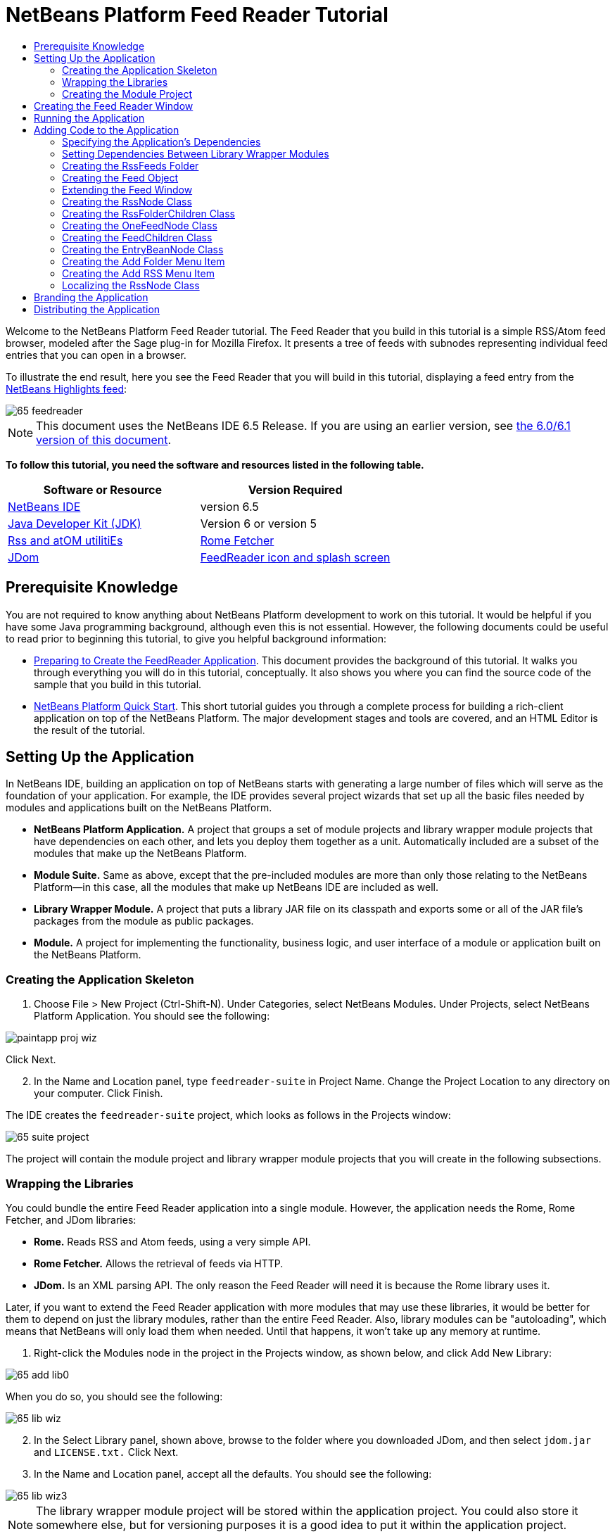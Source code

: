 // 
//     Licensed to the Apache Software Foundation (ASF) under one
//     or more contributor license agreements.  See the NOTICE file
//     distributed with this work for additional information
//     regarding copyright ownership.  The ASF licenses this file
//     to you under the Apache License, Version 2.0 (the
//     "License"); you may not use this file except in compliance
//     with the License.  You may obtain a copy of the License at
// 
//       http://www.apache.org/licenses/LICENSE-2.0
// 
//     Unless required by applicable law or agreed to in writing,
//     software distributed under the License is distributed on an
//     "AS IS" BASIS, WITHOUT WARRANTIES OR CONDITIONS OF ANY
//     KIND, either express or implied.  See the License for the
//     specific language governing permissions and limitations
//     under the License.
//

= NetBeans Platform Feed Reader Tutorial
:jbake-type: platform-tutorial
:jbake-tags: tutorials 
:jbake-status: published
:syntax: true
:source-highlighter: pygments
:toc: left
:toc-title:
:icons: font
:experimental:
:description: NetBeans Platform Feed Reader Tutorial - Apache NetBeans
:keywords: Apache NetBeans Platform, Platform Tutorials, NetBeans Platform Feed Reader Tutorial

Welcome to the NetBeans Platform Feed Reader tutorial. The Feed Reader that you build in this tutorial is a simple RSS/Atom feed browser, modeled after the Sage plug-in for Mozilla Firefox. It presents a tree of feeds with subnodes representing individual feed entries that you can open in a browser.

To illustrate the end result, here you see the Feed Reader that you will build in this tutorial, displaying a feed entry from the  link:https://netbeans.org/rss-091.xml[NetBeans Highlights feed]:


image::images/65-feedreader.png[]

NOTE: This document uses the NetBeans IDE 6.5 Release. If you are using an earlier version, see  link:60/nbm-feedreader.html[the 6.0/6.1 version of this document].





*To follow this tutorial, you need the software and resources listed in the following table.*

|===
|Software or Resource |Version Required 

| link:https://netbeans.apache.org/download/index.html[NetBeans IDE] |version 6.5 

| link:https://www.oracle.com/technetwork/java/javase/downloads/index.html[Java Developer Kit (JDK)] |Version 6 or
version 5 

| link:https://rome.dev.java.net/[Rss and atOM utilitiEs] 

| link:http://wiki.java.net/bin/view/Javawsxml/RomeFetcherRelease06[Rome Fetcher] 

| link:http://jdom.org/downloads/index.html[JDom] 

| link:https://netbeans.org/files/documents/4/550/feedreader-images.zip[FeedReader icon and splash screen] 
|===


== Prerequisite Knowledge

You are not required to know anything about NetBeans Platform development to work on this tutorial. It would be helpful if you have some Java programming background, although even this is not essential. However, the following documents could be useful to read prior to beginning this tutorial, to give you helpful background information:

*  link:https://netbeans.apache.org/tutorials/nbm-feedreader_background.html[Preparing to Create the FeedReader Application]. This document provides the background of this tutorial. It walks you through everything you will do in this tutorial, conceptually. It also shows you where you can find the source code of the sample that you build in this tutorial.
*  link:nbm-htmleditor.html[NetBeans Platform Quick Start]. This short tutorial guides you through a complete process for building a rich-client application on top of the NetBeans Platform. The major development stages and tools are covered, and an HTML Editor is the result of the tutorial.


==  Setting Up the Application

In NetBeans IDE, building an application on top of NetBeans starts with generating a large number of files which will serve as the foundation of your application. For example, the IDE provides several project wizards that set up all the basic files needed by modules and applications built on the NetBeans Platform.

* *NetBeans Platform Application.* A project that groups a set of module projects and library wrapper module projects that have dependencies on each other, and lets you deploy them together as a unit. Automatically included are a subset of the modules that make up the NetBeans Platform.
* *Module Suite.* Same as above, except that the pre-included modules are more than only those relating to the NetBeans Platform—in this case, all the modules that make up NetBeans IDE are included as well.
* *Library Wrapper Module.* A project that puts a library JAR file on its classpath and exports some or all of the JAR file's packages from the module as public packages.
* *Module.* A project for implementing the functionality, business logic, and user interface of a module or application built on the NetBeans Platform.


=== Creating the Application Skeleton


[start=1]
1. Choose File > New Project (Ctrl-Shift-N). Under Categories, select NetBeans Modules. Under Projects, select NetBeans Platform Application. You should see the following:


image::images/paintapp-proj-wiz.png[]

Click Next.


[start=2]
1. In the Name and Location panel, type  `` feedreader-suite``  in Project Name. Change the Project Location to any directory on your computer. Click Finish.

The IDE creates the  `` feedreader-suite``  project, which looks as follows in the Projects window:


image::images/65-suite-project.png[]

The project will contain the module project and library wrapper module projects that you will create in the following subsections.


=== Wrapping the Libraries

You could bundle the entire Feed Reader application into a single module. However, the application needs the Rome, Rome Fetcher, and JDom libraries:

* *Rome.* Reads RSS and Atom feeds, using a very simple API.
* *Rome Fetcher.* Allows the retrieval of feeds via HTTP.
* *JDom.* Is an XML parsing API. The only reason the Feed Reader will need it is because the Rome library uses it.

Later, if you want to extend the Feed Reader application with more modules that may use these libraries, it would be better for them to depend on just the library modules, rather than the entire Feed Reader. Also, library modules can be "autoloading", which means that NetBeans will only load them when needed. Until that happens, it won't take up any memory at runtime.


[start=1]
1. Right-click the Modules node in the project in the Projects window, as shown below, and click Add New Library:


image::images/65-add-lib0.png[]

When you do so, you should see the following:


image::images/65-lib-wiz.png[]


[start=2]
1. In the Select Library panel, shown above, browse to the folder where you downloaded JDom, and then select  `` jdom.jar``  and  `` LICENSE.txt.``  Click Next.


[start=3]
1. In the Name and Location panel, accept all the defaults. You should see the following:


image::images/65-lib-wiz3.png[]

NOTE:  The library wrapper module project will be stored within the application project. You could also store it somewhere else, but for versioning purposes it is a good idea to put it within the application project. Therefore, the  `` feedreader-suite``  application project is selected in the Add to Module Suite drop-down.

Click Next.


[start=4]
1. In the Basic Module Configuration panel, type  ``org.myorg``  as the code name base and leave all the other defaults unchanged. You should see the following:


image::images/65-lib-wiz4.png[]

Click Finish.

The new library wrapper module project opens in the IDE and displays in the Projects window. You should now see the following in the Projects window:


image::images/65-lib-wiz2.png[]

[start=5]
1. Return to step 1 of this section and create a library wrapper module project for Rome. Use code name base "org.rome" and accept all the other defaults.

[start=6]
1. Return to step 1 of this section and create a library wrapper module project for Rome Fetcher. Use code name base "org.fetcher" and accept all the other defaults.

You now have an application skeleton, with three library wrapper module projects, providing many useful Java classes that you will be able to make use of throughout this tutorial.


=== Creating the Module Project

In this section, we create a project for the functionality that our application will provide. The project will make use of the classes made available by the library wrapper modules that we created in the previous section.


[start=1]
1. Right-click the Modules node in the application project in the Projects window, as shown below, and click Add New:


image::images/65-module-project.png[]

When you do so, you should see the following:


image::images/65-module-wiz.png[]


[start=2]
1. In the Name and Location panel, shown above, type  `` FeedReader``  in Project Name. Accept all the other defaults. Click Next.


[start=3]
1. In the Basic Module Configuration panel, type  ``org.myorg.feedreader``  in Code Name Base.

[start=4]
1. Select "Generate XML Layer". Leave the locations of both the localizing bundle and the XML layer file so that they will be stored in a package with the name  ``org/myorg/feedreader`` . You should now see the following:


image::images/65-module-wiz-1.png[]

Click Finish.

The IDE creates the FeedReader project. The project contains all of the module's sources and project metadata, such as the project's Ant build script. The project opens in the IDE. You can view its logical structure in the Projects window (Ctrl-1) and its file structure in the Files window (Ctrl-2). The Projects window should now show the following:


image::images/65-module.png[]

You have now created the source structure of your new application. In the next section, we will begin adding some code.


==  Creating the Feed Reader Window

In this section you use the Window Component wizard to generate files that create a custom windowing component and an action to invoke it. The wizard also registers the action as a menu item in the  `` layer.xml ``  configuration file and adds entries for serializing the windowing component. Right after finishing this section, you are shown how to try out the files that the Window Component wizard generates for you.


[start=1]
1. Right-click the  `` FeedReader``  project node and choose New > Other. Under Categories, select Module Development. Under File Types, select Window Component, as shown below:


image::images/65-windowcomp-wiz.png[]

Click Next.


[start=2]
1. In the Basic Settings panel, select  `` explorer``  in the drop-down list and click Open on Application Start, as shown below:


image::images/65-windowcomp-wiz2.png[]

Click Next.


[start=3]
1. In the Name and Location panel, type Feed as the Class Name Prefix and browse to the location where you saved  `` rss16.gif (
image::images/rss16.gif[]).``  The GIF file will be shown in the menu item that invokes the action. You should now see the following:


image::images/65-windowcomp-wiz3.png[]

Click Finish.

The following is now shown in the Projects window:


image::images/65-windowcomp.png[]

The IDE has created the following new files:

*  `` FeedTopComponent.java.``  Defines the Feed Window.
*  `` FeedTopComponentSettings.xml.``  Specifies all the interfaces of the  `` org.myorg.feedreader``  rich-client application. Enables easy lookup of instances, without the need to instantiate each. Avoids the need to load classes or create objects and therefore improves performance. Registered in the  `` Windows2/Components``  folder of the  `` layer.xml``  file.
*  `` FeedTopComponentWstcref.xml.``  Specifies a reference to the component. Enables the component to belong to more than one mode. Registered in the  ``Windows2/Modes``  folder of the  `` layer.xml``  file.

The IDE has modified the following existing files:

* * * 
 `` project.xml.``  Two module dependencies have been added,  `` Utilities API ``  (click  link:http://bits.netbeans.org/dev/javadoc/org-openide-util/overview-summary.html[here ] for Javadoc) and  `` Window System API ``  (click  link:http://bits.netbeans.org/dev/javadoc/org-openide-windows/overview-summary.html[here] for Javadoc).
*  `` Bundle.properties.``  
 Three key-value pairs have been added:
*  ``CTL_FeedAction.``  Localizes the label of the menu item, defined in the  ``layer.xml``  file.
*  ``CTL_FeedTopComponent.``  Localizes the label of  ``FeedTopComponent.java`` .
*  ``HINT_FeedTopComponent.``  Localizes the tooltip of  ``FeedTopComponent.java`` .

Finally, three folders have been added to the  ``layer.xml``  file:

*  `` <Actions>``  
Registers the action as an action in the Window folder.
*  `` <Menu>``  
Registers the action as a menu item in the Window menu.
*  `` <Windows2> ``  Registers the  ``FeedTopComponentSettings.xml`` , which is used for looking up the windowing component. Registers the component reference file  ``FeedTopComponentWstcref.xml``  in the "explorer" area. 


== Running the Application

Without having typed a single line of code, you can already take your application for a spin. Trying it out means deploying the modules to the NetBeans Platform and then checking to see that the empty Feed Window displays correctly.


[start=1]
1. In the Projects window, right-click the  `` feedreader-suite``  project and choose Clean and Build All.

[start=2]
1. 
In the Projects window, right-click the  `` feedreader-suite``  project and choose Run.

The application starts up. You see a splash screen. Then the application opens and displays the new Feed Window, as an explorer window, shown below:


image::images/65-feedreader-1.png[]

NOTE:  What you now have is an application consisting of the following modules:

* The modules provided by the NetBeans Platform, for bootstrapping the application, lifecycle management, and other infrastructural concerns.
* The three library wrapper modules that you created in this tutorial.
* The FeedReader functionality module that you created in this tutorial, for providing the Feed window.

In the application's Window menu, you should see the new menu item, which you can use for opening the Feed window, if it is closed.

As you can see, without having done any coding, we have a complete application. It doesn't do much yet, but the entire infrastructure exists and works as one would expect. Next, we begin using some of the NetBeans APIs, to add code to our application.


==  Adding Code to the Application

Now that you have laid the basis for your application, it's time to begin adding your own code. Before doing so, you need to specify the application's dependencies. Dependencies are modules that provide the NetBeans APIs that you will extend or implement. Then, you will use the New File wizard and the Source Editor to create and code the classes that make up the Feed Reader application.


=== Specifying the Application's Dependencies

You need to subclass several classes that belong to the NetBeans APIs. The classes belong to modules that need to be declared as dependencies of your Feed Reader application. Use the Project Properties dialog box for this purpose, as explained in the steps below.


[start=1]
1. In the Projects window, right-click the  ``FeedReader``  project and choose Properties. In the Project Properties dialog box, click Libraries. Notice that some APIs have already been declared as Module Dependencies, shown below:


image::images/65-proj-props-1.png[]

The above library registrations were done for you by the Window Component wizard, earlier in this tutorial.


[start=2]
1. Click Add Dependency.

[start=3]
1. Add the following APIs:

[source,java]
----

Actions API
Datasystems API
Dialogs API
Explorer and Property Sheet API
File System API
Nodes API
rome
rome-fetcher
----

You should now see the following:


image::images/65-proj-props-2.png[]

Click OK to exit the Project Properties dialog box.


[start=4]
1. Expand the  ``FeedReader``  project's Libraries node and notice the list of modules that are now available to this project:


image::images/65-add-lib5.png[]


=== Setting Dependencies Between Library Wrapper Modules

Now that we have set dependencies on the NetBeans API modules that we will use, let's also set dependencies between our library wrapper modules. For example, the Rome JAR makes use of classes from the JDom JAR. Now that these are wrapped in separate library wrapper modules, we need to specify the relationship between the JARs via the library wrapper module's Project Properties dialog box.


[start=1]
1. First, lets make Rome dependent on JDom. Right-click the Rome library wrapper module project in the Projects window and choose Properties. In the Project Properties dialog box, click Libraries and then click Add Dependency. Add  ``jdom`` . You should now see the following:


image::images/65-props-jdom.png[]

Click OK to exit the Project Properties dialog box.


[start=2]
1. Finally, since Rome Fetcher depends on both Rome and JDom, you need to make Rome Fetcher dependent on Rome, as shown below:


image::images/65-props-rome.png[]

Because Rome already depends on JDom, you do not need to make Rome Fetcher dependent on JDom.


=== Creating the RssFeeds Folder

You will use the IDE's user interface to add a folder to the  ``layer.xml``  file. The folder will contain our RSS feed objects. Later, you will add code to  `` FeedTopComponent.java`` , which was created for you by the Window Component wizard, to view the content of this folder.


[start=1]
1. In the Projects window, expand the  `` FeedReader``  project node and then expand the XML Layer node. You should see the following nodes:

*  `` <this layer>.``  Exposes the folders provided by the current module. For example, as you can see below, the FeedReader module provides folders named Actions, Menu, and Windows2, as discussed earlier in this tutorial:


image::images/65-feedfolder-1.png[]

*  `` <this layer in context>. ``  Exposes all the folders available to the entire application. We will look at this node later in this tutorial.


[start=2]
1. Right-click the  `` <this layer>``  node and choose New > Folder.

[start=3]
1. Type  `` RssFeeds``  in the New Folder dialog box. Click OK. You now have a new folder, as shown below:


image::images/65-feedfolder-3.png[]

[start=4]
1. Double-click the node for the  `` layer.xml``  file so that it opens in the Source Editor. Notice that this entry has been added: `` <folder name="RssFeeds"/>`` 


=== Creating the Feed Object

Next you create a simple POJO that encapsulates a URL and its associated Rome feed.


[start=1]
1. Right-click the  `` FeedReader``  project node, choose New > Java Class.

[start=2]
1. Name the class  `` Feed``  and select  `` org.myorg.feedreader``  in the Package drop-down. Click Finish.

[start=3]
1. In the Source Editor, replace the default  `` Feed``  class with the following:

[source,java]
----

public class Feed implements Serializable {

    private static final long serialVersionUID = 1L;

    private static final FeedFetcher FEED_FETCHER =
            new HttpURLFeedFetcher(HashMapFeedInfoCache.getInstance());

    private transient SyndFeed syndFeed;
    private final URL url;
    private String name;

    public Feed(URL url) {
        this.url = url;
        name = url.toExternalForm();
    }

    public URL getURL() {
        return url;
    }

    public SyndFeed getSyndFeed() throws IOException {
        if (syndFeed == null) {
            try {
                syndFeed = FEED_FETCHER.retrieveFeed(url);
                String title = syndFeed.getTitle();
                if (title != null) {
                    name = title;
                }
            } catch (Exception ex) {
                throw (IOException) new IOException(ex.toString()).initCause(ex);
            }
        }
        return syndFeed;
    }

    @Override
    public String toString() {
        return name;
    }

}
----

A lot of code is underlined, because you have not declared their packages. You do this in the next steps.

Take the following steps to reformat the file and declare its dependencies:


[start=1]
1. Press Alt-Shift-F to format the code.

[start=2]
1. Press Ctrl-Shift-I and make sure the following import statements are selected:


image::images/65-fix-imports-1.png[]

Click OK, and the IDE adds the following import statements to the class:


[source,java]
----

import com.sun.syndication.feed.synd.SyndFeed;
import com.sun.syndication.fetcher.FeedFetcher;
import com.sun.syndication.fetcher.impl.HashMapFeedInfoCache;
import com.sun.syndication.fetcher.impl.HttpURLFeedFetcher;
import java.io.IOException;
import java.io.Serializable;
import java.net.URL;
----

All the red underlining should now have disappeared. If not, do not continue with this tutorial until you have solved the problem.


=== Extending the Feed Window

In this section, we use a NetBeans Swing component called  ``BeanTreeView``  to display a hierarchy of feeds in our  ``TopComponent`` .


[start=1]
1. Double-click  `` FeedTopComponent.java``  and then click the Source button, so that the  ``TopComponent``  opens in the Source Editor.

[start=2]
1. Type  `` implements ExplorerManager.Provider``  at the end of the class declaration.

[start=3]
1. Press Alt-Enter in the line and click on the suggestion. The IDE adds an import statement for the required package  `` org.openide.explorer.ExplorerManager``  .

[start=4]
1. Press Alt-Enter again and click on the suggestion. The IDE implements the abstract method  `` getExplorerManager()``  .

[start=5]
1. Type  `` return manager;``  in the body of the new  `` getExplorerManager() ``  method. Press Alt-Enter in the line and let the IDE create a field called  `` manager``  for you. Replace the default definition with this one:

[source,java]
----

private final ExplorerManager manager = new ExplorerManager();
----


[start=6]
1. Right below the field declaration in the previous step, declare this one:

[source,java]
----

private final BeanTreeView view = new BeanTreeView();
----


[start=7]
1. Finally, add the following code to the end of the constructor:

[source,java]
----

setLayout(new BorderLayout());
add(view, BorderLayout.CENTER);
view.setRootVisible(true);
try {
    manager.setRootContext(new RssNode.RootRssNode());
} catch (DataObjectNotFoundException ex) {
    ErrorManager.getDefault().notify(ex);
}
ActionMap map = getActionMap();
map.put("delete", ExplorerUtils.actionDelete(manager, true));
associateLookup(ExplorerUtils.createLookup(manager, map));
----

Now a lot of code is underlined, because you have not declared their associated packages. You do this in the next steps.

Take the following steps to reformat the file and declare its dependencies:


[start=1]
1. Press Alt-Shift-F to format the code.

[start=2]
1. Press Ctrl-Shift-I, select  ``org.openide.ErrorManager`` , click OK, and the IDE adds several import statements below the package statement. The complete list of import statements should now be as follows:

[source,java]
----

import java.awt.BorderLayout;
import java.io.Serializable;
import javax.swing.ActionMap;
import org.openide.ErrorManager;
import org.openide.explorer.ExplorerManager;
import org.openide.explorer.ExplorerUtils;
import org.openide.explorer.view.BeanTreeView;
import org.openide.loaders.DataObjectNotFoundException;
import org.openide.util.NbBundle;
import org.openide.util.RequestProcessor;
import org.openide.util.Utilities;
import org.openide.windows.TopComponent;
----


[start=3]
1. Note that the line  `` manager.setRootContext(new RssNode.RootRssNode());``  is still underlined in red, because you have not created  `` RssNode.java ``  yet. This you will do in the next subsection. All other red underlining should now have disappeared. If not, do not continue with this tutorial until you have solved the problem.


=== Creating the RssNode Class

The top level node of our Feed Reader is provided by the RssNode class. The class extends  `` link:http://bits.netbeans.org/dev/javadoc/org-openide-nodes/org/openide/nodes/FilterNode.html[FilterNode]`` , which proxies the 'RssFeeds' node. Here we define a display name and we declare two menu items, 'Add' and 'Add Folder', as shown here:


image::images/60-actions.png[]

Take the following steps to create this class:


[start=1]
1. Create  `` RssNode.java``  in the  `` org.myorg.feedreader``  package.

[start=2]
1. Replace the default class with the following:

[source,java]
----

public class RssNode extends FilterNode {

    public RssNode(Node folderNode) throws DataObjectNotFoundException {
        super(folderNode, new RssFolderChildren(folderNode));
    }

    @Override
    public Action[] getActions(boolean popup) {
    
        *//Declare our actions
        //and pass along the node's data folder:*
        DataFolder df = getLookup().lookup(DataFolder.class);
        return new Action[]{
            new AddRssAction(df), 
            new AddFolderAction(df)
        };
        
    }

    public static class RootRssNode extends RssNode {

        *//The filter node will serve as a proxy
        //for the 'RssFeeds' node, which we here
        //obtain from the NetBeans user directory:*
        public RootRssNode() throws DataObjectNotFoundException {
            super(DataObject.find(Repository.getDefault().getDefaultFileSystem().
                    getRoot().getFileObject("RssFeeds")).getNodeDelegate());
        }

        *//Set the display name of the node,
        //referring to the bundle file, and
        //a key, which we will define later:*
        @Override
        public String getDisplayName() {
            return NbBundle.getMessage(RssNode.class, "FN_title");
        }
        
    }

}
----

Several red underline markings remain in the class, because we have not created our actions yet, and because the class that defines the node's children is currently also not created.


=== Creating the RssFolderChildren Class

Next, we are concerned with the children of the "RSS/Atom Feeds" node. The children are either folders or they are feeds. That's all that happens in the code below.

Take the following steps to create this class:


[start=1]
1. Create  `` RssFolderChildren.java``  in the  `` org.myorg.feedreader``  package.

[start=2]
1. Replace the default class with the following:

[source,java]
----

public class RssFolderChildren extends FilterNode.Children {

    RssFolderChildren(Node rssFolderNode) {
        super(rssFolderNode);
    }

    @Override
    protected Node[] createNodes(Node key) {
        Node n = key;
        
        *//If we can find a data folder, then we create an RssNode,
        //if not, we look for the feed and then create a OneFeedNode:*
        try {
            if (n.getLookup().lookup(DataFolder.class) != null) {
                return new Node[]{new RssNode(n)};
            } else {
                Feed feed = getFeed(n);
                if (feed != null) {
                    return new Node[]{
                        new OneFeedNode(n, feed.getSyndFeed())
                    };
                } else {
                    // best effort
                    return new Node[]{new FilterNode(n)};
                }
            }
        } catch (IOException ioe) {
            Exceptions.printStackTrace(ioe);
        } catch (IntrospectionException exc) {
            Exceptions.printStackTrace(exc);
        }
        // Some other type of Node (gotta do something)
        return new Node[]{new FilterNode(n)};
    }

    /** Looking up a feed */
    private static Feed getFeed(Node node) {
        InstanceCookie ck = node.getCookie(InstanceCookie.class);
        if (ck == null) {
            throw new IllegalStateException("Bogus file in feeds folder: " + node.getLookup().lookup(FileObject.class));
        }
        try {
            return (Feed) ck.instanceCreate();
        } catch (ClassNotFoundException ex) {
            Exceptions.printStackTrace(ex);
        } catch (IOException ex) {
            Exceptions.printStackTrace(ex);
        }
        return null;
    }
    
}
----

Several red underline markings remain in the class, because we have not created our  ``OneFeedNode``  class yet.


=== Creating the OneFeedNode Class

Here we are concerned with the container for the article nodes, as shown below for the 'NetBeans Highlights' node:


image::images/60-actions2.png[]

As can be seen, each of these nodes has a display name, retrieved from the feed, an icon, and a Delete menu item.

Take the following steps to create this class:


[start=1]
1. Create  `` OneFeedNode.java``  in the  `` org.myorg.feedreader``  package.

[start=2]
1. Replace the default class with the following:

[source,java]
----

public class OneFeedNode extends FilterNode {

    OneFeedNode(Node feedFileNode, SyndFeed feed) throws IOException, IntrospectionException {
        super(feedFileNode, 
                new FeedChildren(feed), 
                new ProxyLookup(
                new Lookup[]{Lookups.fixed(
                        new Object[]{feed}), 
                        feedFileNode.getLookup()
        }));
    }

    @Override
    public String getDisplayName() {
        SyndFeed feed = getLookup().lookup(SyndFeed.class);
        return feed.getTitle();
    }

    @Override
    public Image getIcon(int type) {
        return ImageUtilities.loadImage("org/myorg/feedreader/rss16.gif");
    }

    @Override
    public Image getOpenedIcon(int type) {
        return getIcon(0);
    }

    @Override
    public Action[] getActions(boolean context) {
        return new Action[]{SystemAction.get(DeleteAction.class)};
    }
    
}
----

Several red underline markings remain in the class, because we have not created our  ``FeedChildren``  class yet.


=== Creating the FeedChildren Class

In this section, we add code that will provide nodes for each of the articles provided by the feed.

Take the following steps to create this class:


[start=1]
1. Create  `` FeedChildren.java``  in the  `` org.myorg.feedreader``  package.

[start=2]
1. Replace the default class with the following:

[source,java]
----

public class FeedChildren extends Children.Keys {

    private final SyndFeed feed;

    public FeedChildren(SyndFeed feed) {
        this.feed = feed;
    }

    @SuppressWarnings(value = "unchecked")
    @Override
    protected void addNotify() {
        setKeys(feed.getEntries());
    }

    public Node[] createNodes(Object key) {
        
        *//Return new article-level nodes:*
        try {
            return new Node[]{
                new EntryBeanNode((SyndEntry) key)
            };
            
        } catch (final IntrospectionException ex) {
            Exceptions.printStackTrace(ex);
            *//Should never happen, no reason for it to fail above:*
            return new Node[]{new AbstractNode(Children.LEAF) {
                @Override
                public String getHtmlDisplayName() {
                    return "" + ex.getMessage() + "";
                }
            }};
        }
    }
}
----

Several red underline markings remain in the class, because we have not created our  ``EntryBeanNode``  class yet.


=== Creating the EntryBeanNode Class

Finally, we deal with the lowest level nodes, those that represent articles provided by the feed.

To create this class, take the following steps:


[start=1]
1. Create  `` EntryBeanNode.java``  in the  `` org.myorg.feedreader``  package.

[start=2]
1. Replace the default class with the following:

[source,java]
----

public class EntryBeanNode extends FilterNode {

    private SyndEntry entry;

    @SuppressWarnings(value = "unchecked")
    public EntryBeanNode(SyndEntry entry) throws IntrospectionException {
        super(new BeanNode(entry), Children.LEAF, 
                Lookups.fixed(new Object[]{
            entry, 
            new EntryOpenCookie(entry)
        }));
        this.entry = entry;
    }

    */** Using HtmlDisplayName ensures any HTML in RSS entry titles are
     * /**properly handled, escaped, entities resolved, etc. */*
    @Override
    public String getHtmlDisplayName() {
        return entry.getTitle();
    }

    */** Making a tooltip out of the entry's description */*
    @Override
    public String getShortDescription() {
        return entry.getDescription().getValue();
    }

    */** Providing the Open action on a feed entry */*
    @Override
    public Action[] getActions(boolean popup) {
        return new Action[]{SystemAction.get(OpenAction.class)};
    }

    @Override
    public Action getPreferredAction() {
        return (SystemAction) getActions(false) [0];
    }

    */** Specifying what should happen when the user invokes the Open action */*
    private static class EntryOpenCookie implements OpenCookie {

        private final SyndEntry entry;

        EntryOpenCookie(SyndEntry entry) {
            this.entry = entry;
        }

        public void open() {
            try {
                URLDisplayer.getDefault().showURL(new URL(entry.getUri()));
            } catch (MalformedURLException mue) {
                Exceptions.printStackTrace(mue);
            }
        }
        
    }
    
}
----


=== Creating the Add Folder Menu Item

Here we create the menu item for creating folders, that we declared earlier.

To create this class, take the following steps:


[start=1]
1. Create  `` AddFolderAction.java``  in the  `` org.myorg.feedreader``  package.

[start=2]
1. Replace the default class with the following:

[source,java]
----

public class AddFolderAction extends AbstractAction {

    private DataFolder folder;

    public AddFolderAction(DataFolder df) {
        folder = df;
        putValue(Action.NAME, NbBundle.getMessage(RssNode.class, "FN_addfolderbutton"));
    }

    public void actionPerformed(ActionEvent ae) {
        NotifyDescriptor.InputLine nd = 
                new NotifyDescriptor.InputLine(
                NbBundle.getMessage(RssNode.class, "FN_askfolder_msg"), 
                NbBundle.getMessage(RssNode.class, "FN_askfolder_title"), 
                NotifyDescriptor.OK_CANCEL_OPTION, NotifyDescriptor.PLAIN_MESSAGE);
        Object result = DialogDisplayer.getDefault().notify(nd);
        if (result.equals(NotifyDescriptor.OK_OPTION)) {
            final String folderString = nd.getInputText();
            try {
                DataFolder.create(folder, folderString);
            } catch (IOException ex) {
                Exceptions.printStackTrace(ex);
            }
        }
    }
}
----


=== Creating the Add RSS Menu Item

In this section, we create the menu item that adds new feeds.

To create this class, take the following steps:


[start=1]
1. Create  `` AddRssAction.java``  in the  `` org.myorg.feedreader``  package.

[start=2]
1. Replace the default class with the following:

[source,java]
----

public class AddRssAction extends AbstractAction {

    private DataFolder folder;

    public AddRssAction(DataFolder df) {
        folder = df;
        putValue(Action.NAME, NbBundle.getMessage(RssNode.class, "FN_addbutton"));
    }

    public void actionPerformed(ActionEvent ae) {
    
        NotifyDescriptor.InputLine nd = new NotifyDescriptor.InputLine(
                NbBundle.getMessage(RssNode.class, "FN_askurl_msg"),
                NbBundle.getMessage(RssNode.class, "FN_askurl_title"),
                NotifyDescriptor.OK_CANCEL_OPTION,
                NotifyDescriptor.PLAIN_MESSAGE);

        Object result = DialogDisplayer.getDefault().notify(nd);

        if (result.equals(NotifyDescriptor.OK_OPTION)) {
            String urlString = nd.getInputText();
            URL url;
            try {
                url = new URL(urlString);
            } catch (MalformedURLException e) {
                String message = NbBundle.getMessage(RssNode.class, "FN_askurl_err", urlString);
                Exceptions.attachLocalizedMessage(e, message);
                Exceptions.printStackTrace(e);
                return;
            }
            try {
                checkConnection(url);
            } catch (IOException e) {
                String message = NbBundle.getMessage(RssNode.class, "FN_cannotConnect_err", urlString);
                Exceptions.attachLocalizedMessage(e, message);
                Exceptions.printStackTrace(e);
                return;
            }
            Feed f = new Feed(url);
            FileObject fld = folder.getPrimaryFile();
            String baseName = "RssFeed";
            int ix = 1;
            while (fld.getFileObject(baseName + ix, "ser") != null) {
                ix++;
            }
            try {
                FileObject writeTo = fld.createData(baseName + ix, "ser");
                FileLock lock = writeTo.lock();
                try {
                    ObjectOutputStream str = new ObjectOutputStream(writeTo.getOutputStream(lock));
                    try {
                        str.writeObject(f);
                    } finally {
                        str.close();
                    }
                } finally {
                    lock.releaseLock();
                }
            } catch (IOException ioe) {
                Exceptions.printStackTrace(ioe);
            }
        }
    }    
    
    private static void checkConnection(final URL url) throws IOException {
        InputStream is = url.openStream();
        is.close();
    }
    
}
----


=== Localizing the RssNode Class


[start=1]
1. Open the  `` FeedReader``  module's  `` Bundle.properties``  file.

[start=2]
1. Add the following key-value pairs:

[source,java]
----

FN_title=RSS/Atom Feeds
FN_addbutton=Add
FN_askurl_title=New Feed
FN_askurl_msg=Enter the URL of an RSS/Atom Feed
FN_askurl_err=Invalid URL: {0}|
FN_addfolderbutton=Add Folder
FN_askfolder_msg=Enter the folder name
FN_askfolder_title=New Folder
----

Here is an explanation of the new key-value pairs, which localize strings defined in  `` RssNode.java``  :

* * FN_title.* Localizes the label of the highest node in the Feed Window.

Localization of user interface for adding a feed:

* * FN_addbutton.* Localizes the label of the Add menu item that appears in the highest node's pop-up.
* * FN_askurl_title.* Localizes the title of the New Feed dialog box.
* * FN_askurl_msg.* Localizes the message that appears in the New Feed dialog box.
* * FN_askurl_err.* Localizes the error string that is displayed if the URL is invalid.

Localization of user interface for adding a folder:

* * FN_addfolderbutton.* Localizes the label of the Add Folder menu item that appears in the highest node's pop-up.
* * FN_askfolder_msg.* Localizes the message that appears in the Add Folder dialog box.
* * FN_askfolder_title. * Localizes the title of the Add Folder dialog box.


==  Branding the Application

Now that you are at the end of the development cycle, while you are wrapping up the application, you are concerned with the following questions:

* What should the name of the application's executable be?
* What should the user see when starting up my application? A progress bar? A splash screen? Both?
* When my application starts up, what should be displayed in the title bar?
* Do I need all the menus and toolbar buttons that the NetBeans Platform provides by default?

These questions relate to branding, the activity of personalizing an application built on top of the NetBeans Platform. The IDE provides a panel in the Project Properties dialog box of application projects to help you with branding.


[start=1]
1. Right-click the  `` feedreader-suite``  project node (not the  `` FeedReader``  project node) and choose Properties. In the Project Properties dialog box, click Build.

[start=2]
1. In the Build panel, type  `` feedreader``  in Branding Name. Type  `` Feed Reader Application``  in Application Title. The value in branding name sets the executable's name, while the value in application title sets the application's title bar.

[start=3]
1. Click Browse to browse to the  `` rss16.gif``  icon (
image::images/rss16.gif[]). The icon will be displayed in the Help > About dialog box.

You should now see the following:


image::images/65-brand-1.png[]


[start=4]
1. In the Splash Screen panel, click Browse to browse to  `` splash.gif`` . Optionally, change the color and text size of the progress bar. Or, if you do not want a progress bar, unselect Enabled.

You should now see the following:


image::images/65-brand-2.png[]

[start=5]
1. 
In the Window System panel, you can limit the behavior of the windows in your application:


image::images/65-brand-3.png[]

Click OK.


[start=6]
1. Right-click the application's "Modules" node and create a new module called "Branding". In the Module Project wizard, make sure to specify that a  ``layer.xml``  file should be created, and then, once the module is created, add these entries to its  ``layer.xml``  file:

[source,xml]
----

<?xml version="1.0" encoding="UTF-8"?>
<!DOCTYPE filesystem PUBLIC "-//NetBeans//DTD Filesystem 1.1//EN" "https://netbeans.org/dtds/filesystem-1_1.dtd">
<!--
This is a `branding' layer. 
In this case, it's just hiding menu items and toolbars we don't want.
-->
<filesystem>

	<!-- hide unused toolbars -->
	<folder name="Toolbars">
		<folder name="File_hidden"/>
		<folder name="Edit_hidden"/>
	</folder>

	<folder name="Menu">
		<folder name="File">
			<file name="org-openide-actions-SaveAction.instance_hidden"/>
			<file name="org-openide-actions-SaveAllAction.instance_hidden"/>
			<file name="org-netbeans-core-actions-RefreshAllFilesystemsAction.instance_hidden"/>            
			<file name="org-openide-actions-PageSetupAction.instance_hidden"/>
			<file name="org-openide-actions-PrintAction.instance_hidden"/>
		</folder>
		<folder name="Edit_hidden"/>
		<folder name="Tools_hidden"/>
	</folder>

</filesystem>
----

Run the application and notice that your title bar, splash screen, menus, and toolbar have all been customized.


== Distributing the Application

The IDE uses an Ant build script to create a distribution of your application. The build script was created for you when you created the project.


[start=1]
1. In the Projects window, right-click the  `` FeedReader Application``  project node and choose Build ZIP Distribution. The Output window (Ctrl-4) shows you where the ZIP distribution is created.

[start=2]
1. In your filesystem, find the  `` feedreader.zip``  distribution in the  `` dist``  folder in your project directory. Unzip it. Launch the application, which you will find in the  `` bin``  folder. During start up, the splash screen is displayed. When the application has started up, go to the Help > About dialog box and notice the icon and splash screen that you specified in the <<branding,Branding the Application>> section.

When it is up and running, the Feed Reader application displays the RSS/Atom Feeds window, containing a node called RSS/Atom Feeds.

Congratulations! You have completed the FeedReader tutorial.


link:http://netbeans.apache.org/community/mailing-lists.html[Send Us Your Feedback]


